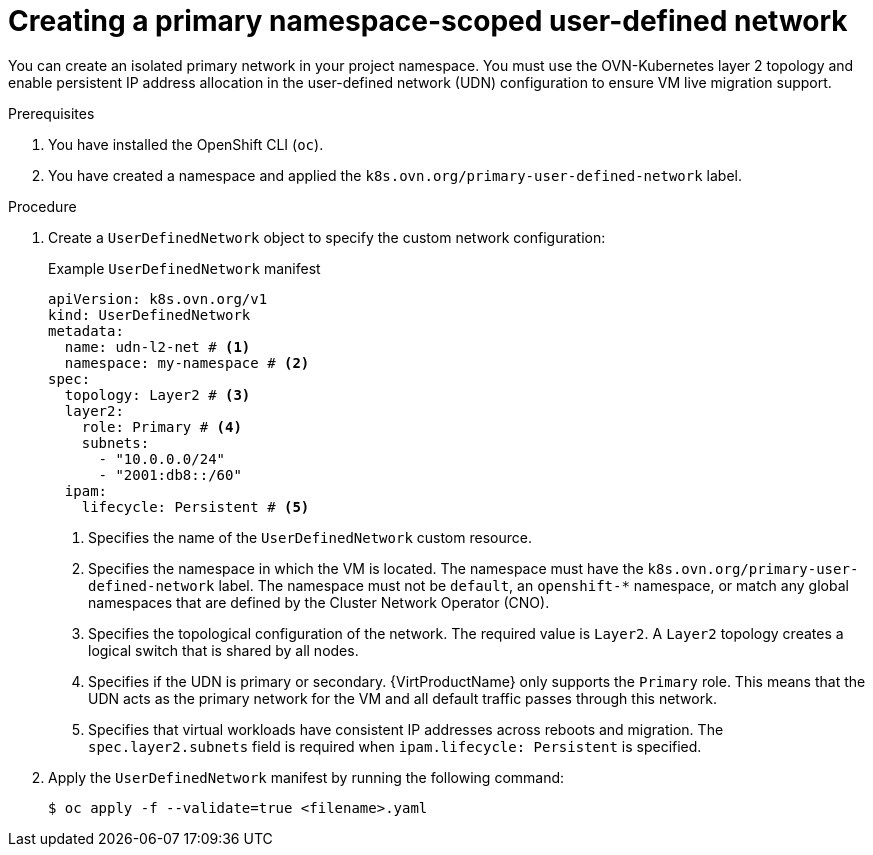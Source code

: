 // Module included in the following assemblies:
//
// * virt/vm_networking/virt-connecting-vm-to-primary-udn.adoc

:_mod-docs-content-type: PROCEDURE                                
[id="virt-creating-a-primary-udn_{context}"]                                  
= Creating a primary namespace-scoped user-defined network

You can create an isolated primary network in your project namespace. You must use the OVN-Kubernetes layer 2 topology and enable persistent IP address allocation in the user-defined network (UDN) configuration to ensure VM live migration support.

.Prerequisites
. You have installed the OpenShift CLI (`oc`).
. You have created a namespace and applied the `k8s.ovn.org/primary-user-defined-network` label.

.Procedure
. Create a `UserDefinedNetwork` object to specify the custom network configuration:
+
.Example `UserDefinedNetwork` manifest
[source,yaml]
----
apiVersion: k8s.ovn.org/v1
kind: UserDefinedNetwork
metadata:
  name: udn-l2-net # <1>
  namespace: my-namespace # <2>
spec:
  topology: Layer2 # <3>
  layer2: 
    role: Primary # <4>
    subnets:
      - "10.0.0.0/24"
      - "2001:db8::/60" 
  ipam:
    lifecycle: Persistent # <5>
----
<1> Specifies the name of the `UserDefinedNetwork` custom resource. 
<2> Specifies the namespace in which the VM is located. The namespace must have the `k8s.ovn.org/primary-user-defined-network` label. The namespace must not be `default`, an `openshift-*` namespace, or match any global namespaces that are defined by the Cluster Network Operator (CNO).
<3> Specifies the topological configuration of the network. The required value is `Layer2`. A `Layer2` topology creates a logical switch that is shared by all nodes.
<4> Specifies if the UDN is primary or secondary. {VirtProductName} only supports the `Primary` role. This means that the UDN acts as the primary network for the VM and all default traffic passes through this network.
<5> Specifies that virtual workloads have consistent IP addresses across reboots and migration. The `spec.layer2.subnets` field is required when `ipam.lifecycle: Persistent` is specified.

. Apply the `UserDefinedNetwork` manifest by running the following command:
+
[source,terminal]
----
$ oc apply -f --validate=true <filename>.yaml
----
